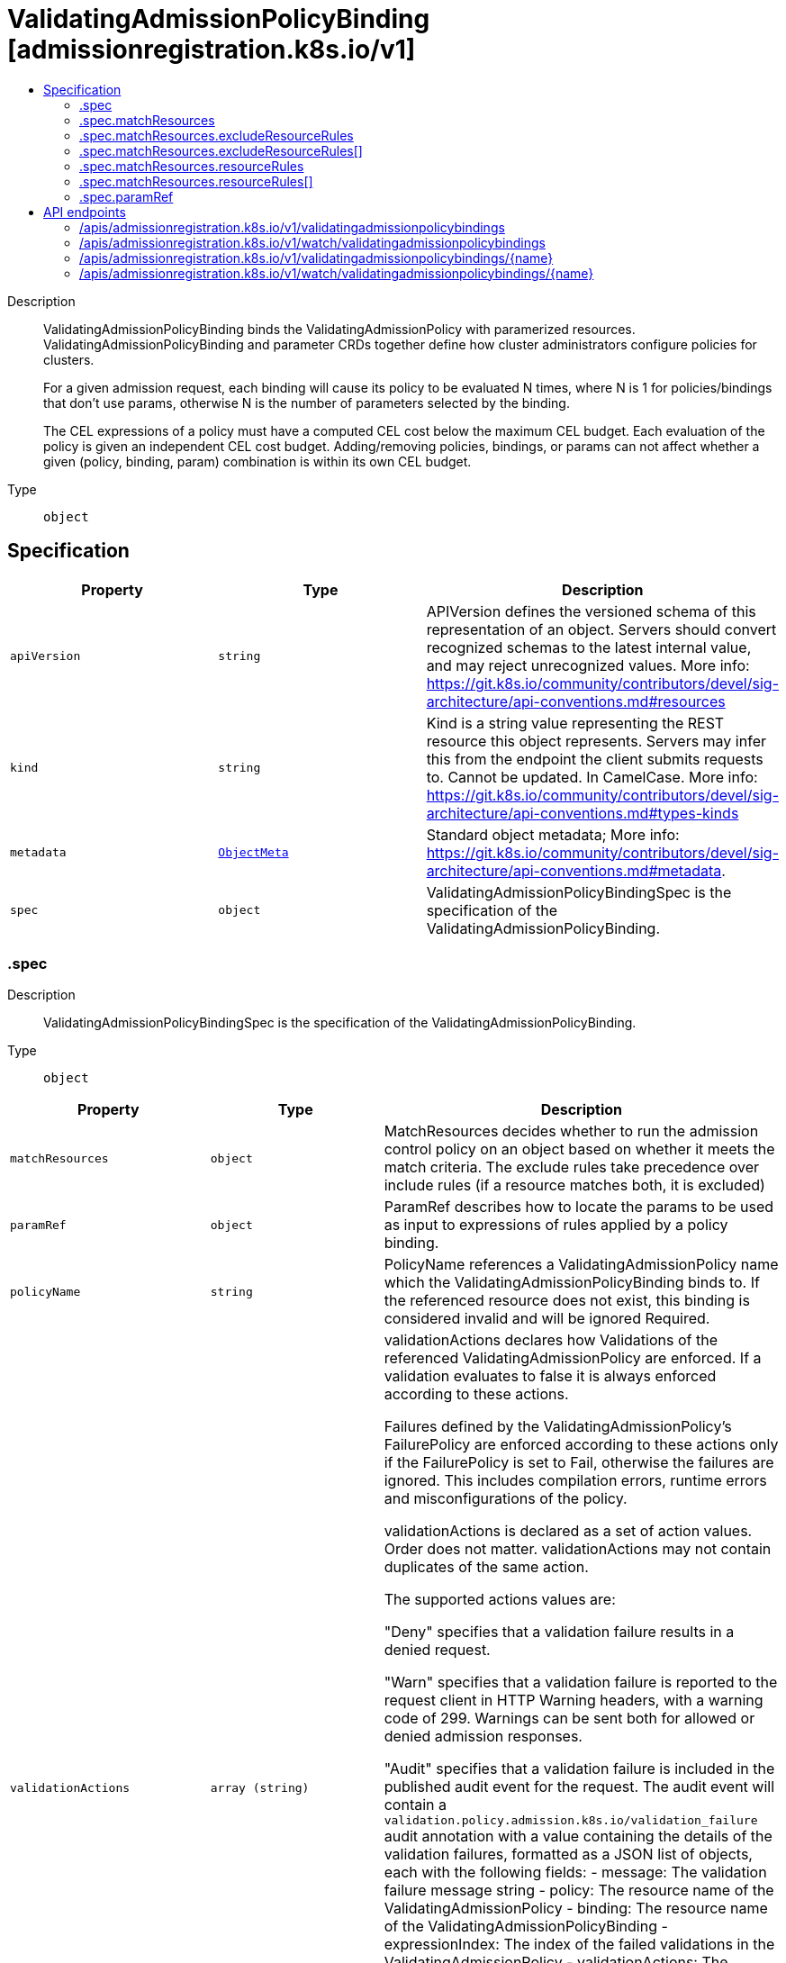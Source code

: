 // Automatically generated by 'openshift-apidocs-gen'. Do not edit.
:_mod-docs-content-type: ASSEMBLY
[id="validatingadmissionpolicybinding-admissionregistration-k8s-io-v1"]
= ValidatingAdmissionPolicyBinding [admissionregistration.k8s.io/v1]
:toc: macro
:toc-title:

toc::[]


Description::
+
--
ValidatingAdmissionPolicyBinding binds the ValidatingAdmissionPolicy with paramerized resources. ValidatingAdmissionPolicyBinding and parameter CRDs together define how cluster administrators configure policies for clusters.

For a given admission request, each binding will cause its policy to be evaluated N times, where N is 1 for policies/bindings that don't use params, otherwise N is the number of parameters selected by the binding.

The CEL expressions of a policy must have a computed CEL cost below the maximum CEL budget. Each evaluation of the policy is given an independent CEL cost budget. Adding/removing policies, bindings, or params can not affect whether a given (policy, binding, param) combination is within its own CEL budget.
--

Type::
  `object`



== Specification

[cols="1,1,1",options="header"]
|===
| Property | Type | Description

| `apiVersion`
| `string`
| APIVersion defines the versioned schema of this representation of an object. Servers should convert recognized schemas to the latest internal value, and may reject unrecognized values. More info: https://git.k8s.io/community/contributors/devel/sig-architecture/api-conventions.md#resources

| `kind`
| `string`
| Kind is a string value representing the REST resource this object represents. Servers may infer this from the endpoint the client submits requests to. Cannot be updated. In CamelCase. More info: https://git.k8s.io/community/contributors/devel/sig-architecture/api-conventions.md#types-kinds

| `metadata`
| xref:../objects/index.adoc#io.k8s.apimachinery.pkg.apis.meta.v1.ObjectMeta[`ObjectMeta`]
| Standard object metadata; More info: https://git.k8s.io/community/contributors/devel/sig-architecture/api-conventions.md#metadata.

| `spec`
| `object`
| ValidatingAdmissionPolicyBindingSpec is the specification of the ValidatingAdmissionPolicyBinding.

|===
=== .spec
Description::
+
--
ValidatingAdmissionPolicyBindingSpec is the specification of the ValidatingAdmissionPolicyBinding.
--

Type::
  `object`




[cols="1,1,1",options="header"]
|===
| Property | Type | Description

| `matchResources`
| `object`
| MatchResources decides whether to run the admission control policy on an object based on whether it meets the match criteria. The exclude rules take precedence over include rules (if a resource matches both, it is excluded)

| `paramRef`
| `object`
| ParamRef describes how to locate the params to be used as input to expressions of rules applied by a policy binding.

| `policyName`
| `string`
| PolicyName references a ValidatingAdmissionPolicy name which the ValidatingAdmissionPolicyBinding binds to. If the referenced resource does not exist, this binding is considered invalid and will be ignored Required.

| `validationActions`
| `array (string)`
| validationActions declares how Validations of the referenced ValidatingAdmissionPolicy are enforced. If a validation evaluates to false it is always enforced according to these actions.

Failures defined by the ValidatingAdmissionPolicy's FailurePolicy are enforced according to these actions only if the FailurePolicy is set to Fail, otherwise the failures are ignored. This includes compilation errors, runtime errors and misconfigurations of the policy.

validationActions is declared as a set of action values. Order does not matter. validationActions may not contain duplicates of the same action.

The supported actions values are:

"Deny" specifies that a validation failure results in a denied request.

"Warn" specifies that a validation failure is reported to the request client in HTTP Warning headers, with a warning code of 299. Warnings can be sent both for allowed or denied admission responses.

"Audit" specifies that a validation failure is included in the published audit event for the request. The audit event will contain a `validation.policy.admission.k8s.io/validation_failure` audit annotation with a value containing the details of the validation failures, formatted as a JSON list of objects, each with the following fields: - message: The validation failure message string - policy: The resource name of the ValidatingAdmissionPolicy - binding: The resource name of the ValidatingAdmissionPolicyBinding - expressionIndex: The index of the failed validations in the ValidatingAdmissionPolicy - validationActions: The enforcement actions enacted for the validation failure Example audit annotation: `"validation.policy.admission.k8s.io/validation_failure": "[{"message": "Invalid value", {"policy": "policy.example.com", {"binding": "policybinding.example.com", {"expressionIndex": "1", {"validationActions": ["Audit"]}]"`

Clients should expect to handle additional values by ignoring any values not recognized.

"Deny" and "Warn" may not be used together since this combination needlessly duplicates the validation failure both in the API response body and the HTTP warning headers.

Required.

|===
=== .spec.matchResources
Description::
+
--
MatchResources decides whether to run the admission control policy on an object based on whether it meets the match criteria. The exclude rules take precedence over include rules (if a resource matches both, it is excluded)
--

Type::
  `object`




[cols="1,1,1",options="header"]
|===
| Property | Type | Description

| `excludeResourceRules`
| `array`
| ExcludeResourceRules describes what operations on what resources/subresources the ValidatingAdmissionPolicy should not care about. The exclude rules take precedence over include rules (if a resource matches both, it is excluded)

| `excludeResourceRules[]`
| `object`
| NamedRuleWithOperations is a tuple of Operations and Resources with ResourceNames.

| `matchPolicy`
| `string`
| matchPolicy defines how the "MatchResources" list is used to match incoming requests. Allowed values are "Exact" or "Equivalent".

- Exact: match a request only if it exactly matches a specified rule. For example, if deployments can be modified via apps/v1, apps/v1beta1, and extensions/v1beta1, but "rules" only included `apiGroups:["apps"], apiVersions:["v1"], resources: ["deployments"]`, a request to apps/v1beta1 or extensions/v1beta1 would not be sent to the ValidatingAdmissionPolicy.

- Equivalent: match a request if modifies a resource listed in rules, even via another API group or version. For example, if deployments can be modified via apps/v1, apps/v1beta1, and extensions/v1beta1, and "rules" only included `apiGroups:["apps"], apiVersions:["v1"], resources: ["deployments"]`, a request to apps/v1beta1 or extensions/v1beta1 would be converted to apps/v1 and sent to the ValidatingAdmissionPolicy.

Defaults to "Equivalent"

Possible enum values:
 - `"Equivalent"` means requests should be sent to the webhook if they modify a resource listed in rules via another API group or version.
 - `"Exact"` means requests should only be sent to the webhook if they exactly match a given rule.

| `namespaceSelector`
| xref:../objects/index.adoc#io.k8s.apimachinery.pkg.apis.meta.v1.LabelSelector[`LabelSelector`]
| NamespaceSelector decides whether to run the admission control policy on an object based on whether the namespace for that object matches the selector. If the object itself is a namespace, the matching is performed on object.metadata.labels. If the object is another cluster scoped resource, it never skips the policy.

For example, to run the webhook on any objects whose namespace is not associated with "runlevel" of "0" or "1";  you will set the selector as follows: "namespaceSelector": {
  "matchExpressions": [
    {
      "key": "runlevel",
      "operator": "NotIn",
      "values": [
        "0",
        "1"
      ]
    }
  ]
}

If instead you want to only run the policy on any objects whose namespace is associated with the "environment" of "prod" or "staging"; you will set the selector as follows: "namespaceSelector": {
  "matchExpressions": [
    {
      "key": "environment",
      "operator": "In",
      "values": [
        "prod",
        "staging"
      ]
    }
  ]
}

See https://kubernetes.io/docs/concepts/overview/working-with-objects/labels/ for more examples of label selectors.

Default to the empty LabelSelector, which matches everything.

| `objectSelector`
| xref:../objects/index.adoc#io.k8s.apimachinery.pkg.apis.meta.v1.LabelSelector[`LabelSelector`]
| ObjectSelector decides whether to run the validation based on if the object has matching labels. objectSelector is evaluated against both the oldObject and newObject that would be sent to the cel validation, and is considered to match if either object matches the selector. A null object (oldObject in the case of create, or newObject in the case of delete) or an object that cannot have labels (like a DeploymentRollback or a PodProxyOptions object) is not considered to match. Use the object selector only if the webhook is opt-in, because end users may skip the admission webhook by setting the labels. Default to the empty LabelSelector, which matches everything.

| `resourceRules`
| `array`
| ResourceRules describes what operations on what resources/subresources the ValidatingAdmissionPolicy matches. The policy cares about an operation if it matches _any_ Rule.

| `resourceRules[]`
| `object`
| NamedRuleWithOperations is a tuple of Operations and Resources with ResourceNames.

|===
=== .spec.matchResources.excludeResourceRules
Description::
+
--
ExcludeResourceRules describes what operations on what resources/subresources the ValidatingAdmissionPolicy should not care about. The exclude rules take precedence over include rules (if a resource matches both, it is excluded)
--

Type::
  `array`




=== .spec.matchResources.excludeResourceRules[]
Description::
+
--
NamedRuleWithOperations is a tuple of Operations and Resources with ResourceNames.
--

Type::
  `object`




[cols="1,1,1",options="header"]
|===
| Property | Type | Description

| `apiGroups`
| `array (string)`
| APIGroups is the API groups the resources belong to. '*' is all groups. If '*' is present, the length of the slice must be one. Required.

| `apiVersions`
| `array (string)`
| APIVersions is the API versions the resources belong to. '*' is all versions. If '*' is present, the length of the slice must be one. Required.

| `operations`
| `array (string)`
| Operations is the operations the admission hook cares about - CREATE, UPDATE, DELETE, CONNECT or * for all of those operations and any future admission operations that are added. If '*' is present, the length of the slice must be one. Required.

| `resourceNames`
| `array (string)`
| ResourceNames is an optional white list of names that the rule applies to.  An empty set means that everything is allowed.

| `resources`
| `array (string)`
| Resources is a list of resources this rule applies to.

For example: 'pods' means pods. 'pods/log' means the log subresource of pods. '*' means all resources, but not subresources. 'pods/*' means all subresources of pods. '*/scale' means all scale subresources. '*/*' means all resources and their subresources.

If wildcard is present, the validation rule will ensure resources do not overlap with each other.

Depending on the enclosing object, subresources might not be allowed. Required.

| `scope`
| `string`
| scope specifies the scope of this rule. Valid values are "Cluster", "Namespaced", and "*" "Cluster" means that only cluster-scoped resources will match this rule. Namespace API objects are cluster-scoped. "Namespaced" means that only namespaced resources will match this rule. "*" means that there are no scope restrictions. Subresources match the scope of their parent resource. Default is "*".

|===
=== .spec.matchResources.resourceRules
Description::
+
--
ResourceRules describes what operations on what resources/subresources the ValidatingAdmissionPolicy matches. The policy cares about an operation if it matches _any_ Rule.
--

Type::
  `array`




=== .spec.matchResources.resourceRules[]
Description::
+
--
NamedRuleWithOperations is a tuple of Operations and Resources with ResourceNames.
--

Type::
  `object`




[cols="1,1,1",options="header"]
|===
| Property | Type | Description

| `apiGroups`
| `array (string)`
| APIGroups is the API groups the resources belong to. '*' is all groups. If '*' is present, the length of the slice must be one. Required.

| `apiVersions`
| `array (string)`
| APIVersions is the API versions the resources belong to. '*' is all versions. If '*' is present, the length of the slice must be one. Required.

| `operations`
| `array (string)`
| Operations is the operations the admission hook cares about - CREATE, UPDATE, DELETE, CONNECT or * for all of those operations and any future admission operations that are added. If '*' is present, the length of the slice must be one. Required.

| `resourceNames`
| `array (string)`
| ResourceNames is an optional white list of names that the rule applies to.  An empty set means that everything is allowed.

| `resources`
| `array (string)`
| Resources is a list of resources this rule applies to.

For example: 'pods' means pods. 'pods/log' means the log subresource of pods. '*' means all resources, but not subresources. 'pods/*' means all subresources of pods. '*/scale' means all scale subresources. '*/*' means all resources and their subresources.

If wildcard is present, the validation rule will ensure resources do not overlap with each other.

Depending on the enclosing object, subresources might not be allowed. Required.

| `scope`
| `string`
| scope specifies the scope of this rule. Valid values are "Cluster", "Namespaced", and "*" "Cluster" means that only cluster-scoped resources will match this rule. Namespace API objects are cluster-scoped. "Namespaced" means that only namespaced resources will match this rule. "*" means that there are no scope restrictions. Subresources match the scope of their parent resource. Default is "*".

|===
=== .spec.paramRef
Description::
+
--
ParamRef describes how to locate the params to be used as input to expressions of rules applied by a policy binding.
--

Type::
  `object`




[cols="1,1,1",options="header"]
|===
| Property | Type | Description

| `name`
| `string`
| name is the name of the resource being referenced.

One of `name` or `selector` must be set, but `name` and `selector` are mutually exclusive properties. If one is set, the other must be unset.

A single parameter used for all admission requests can be configured by setting the `name` field, leaving `selector` blank, and setting namespace if `paramKind` is namespace-scoped.

| `namespace`
| `string`
| namespace is the namespace of the referenced resource. Allows limiting the search for params to a specific namespace. Applies to both `name` and `selector` fields.

A per-namespace parameter may be used by specifying a namespace-scoped `paramKind` in the policy and leaving this field empty.

- If `paramKind` is cluster-scoped, this field MUST be unset. Setting this field results in a configuration error.

- If `paramKind` is namespace-scoped, the namespace of the object being evaluated for admission will be used when this field is left unset. Take care that if this is left empty the binding must not match any cluster-scoped resources, which will result in an error.

| `parameterNotFoundAction`
| `string`
| `parameterNotFoundAction` controls the behavior of the binding when the resource exists, and name or selector is valid, but there are no parameters matched by the binding. If the value is set to `Allow`, then no matched parameters will be treated as successful validation by the binding. If set to `Deny`, then no matched parameters will be subject to the `failurePolicy` of the policy.

Allowed values are `Allow` or `Deny`

Required

| `selector`
| xref:../objects/index.adoc#io.k8s.apimachinery.pkg.apis.meta.v1.LabelSelector[`LabelSelector`]
| selector can be used to match multiple param objects based on their labels. Supply selector: {} to match all resources of the ParamKind.

If multiple params are found, they are all evaluated with the policy expressions and the results are ANDed together.

One of `name` or `selector` must be set, but `name` and `selector` are mutually exclusive properties. If one is set, the other must be unset.

|===

== API endpoints

The following API endpoints are available:

* `/apis/admissionregistration.k8s.io/v1/validatingadmissionpolicybindings`
- `DELETE`: delete collection of ValidatingAdmissionPolicyBinding
- `GET`: list or watch objects of kind ValidatingAdmissionPolicyBinding
- `POST`: create a ValidatingAdmissionPolicyBinding
* `/apis/admissionregistration.k8s.io/v1/watch/validatingadmissionpolicybindings`
- `GET`: watch individual changes to a list of ValidatingAdmissionPolicyBinding. deprecated: use the &#x27;watch&#x27; parameter with a list operation instead.
* `/apis/admissionregistration.k8s.io/v1/validatingadmissionpolicybindings/{name}`
- `DELETE`: delete a ValidatingAdmissionPolicyBinding
- `GET`: read the specified ValidatingAdmissionPolicyBinding
- `PATCH`: partially update the specified ValidatingAdmissionPolicyBinding
- `PUT`: replace the specified ValidatingAdmissionPolicyBinding
* `/apis/admissionregistration.k8s.io/v1/watch/validatingadmissionpolicybindings/{name}`
- `GET`: watch changes to an object of kind ValidatingAdmissionPolicyBinding. deprecated: use the &#x27;watch&#x27; parameter with a list operation instead, filtered to a single item with the &#x27;fieldSelector&#x27; parameter.


=== /apis/admissionregistration.k8s.io/v1/validatingadmissionpolicybindings



HTTP method::
  `DELETE`

Description::
  delete collection of ValidatingAdmissionPolicyBinding


.Query parameters
[cols="1,1,2",options="header"]
|===
| Parameter | Type | Description
| `dryRun`
| `string`
| When present, indicates that modifications should not be persisted. An invalid or unrecognized dryRun directive will result in an error response and no further processing of the request. Valid values are: - All: all dry run stages will be processed
|===


.HTTP responses
[cols="1,1",options="header"]
|===
| HTTP code | Reponse body
| 200 - OK
| xref:../objects/index.adoc#io.k8s.apimachinery.pkg.apis.meta.v1.Status[`Status`] schema
| 401 - Unauthorized
| Empty
|===

HTTP method::
  `GET`

Description::
  list or watch objects of kind ValidatingAdmissionPolicyBinding




.HTTP responses
[cols="1,1",options="header"]
|===
| HTTP code | Reponse body
| 200 - OK
| xref:../objects/index.adoc#io.k8s.api.admissionregistration.v1.ValidatingAdmissionPolicyBindingList[`ValidatingAdmissionPolicyBindingList`] schema
| 401 - Unauthorized
| Empty
|===

HTTP method::
  `POST`

Description::
  create a ValidatingAdmissionPolicyBinding


.Query parameters
[cols="1,1,2",options="header"]
|===
| Parameter | Type | Description
| `dryRun`
| `string`
| When present, indicates that modifications should not be persisted. An invalid or unrecognized dryRun directive will result in an error response and no further processing of the request. Valid values are: - All: all dry run stages will be processed
| `fieldValidation`
| `string`
| fieldValidation instructs the server on how to handle objects in the request (POST/PUT/PATCH) containing unknown or duplicate fields. Valid values are: - Ignore: This will ignore any unknown fields that are silently dropped from the object, and will ignore all but the last duplicate field that the decoder encounters. This is the default behavior prior to v1.23. - Warn: This will send a warning via the standard warning response header for each unknown field that is dropped from the object, and for each duplicate field that is encountered. The request will still succeed if there are no other errors, and will only persist the last of any duplicate fields. This is the default in v1.23+ - Strict: This will fail the request with a BadRequest error if any unknown fields would be dropped from the object, or if any duplicate fields are present. The error returned from the server will contain all unknown and duplicate fields encountered.
|===

.Body parameters
[cols="1,1,2",options="header"]
|===
| Parameter | Type | Description
| `body`
| xref:../extension_apis/validatingadmissionpolicybinding-admissionregistration-k8s-io-v1.adoc#validatingadmissionpolicybinding-admissionregistration-k8s-io-v1[`ValidatingAdmissionPolicyBinding`] schema
| 
|===

.HTTP responses
[cols="1,1",options="header"]
|===
| HTTP code | Reponse body
| 200 - OK
| xref:../extension_apis/validatingadmissionpolicybinding-admissionregistration-k8s-io-v1.adoc#validatingadmissionpolicybinding-admissionregistration-k8s-io-v1[`ValidatingAdmissionPolicyBinding`] schema
| 201 - Created
| xref:../extension_apis/validatingadmissionpolicybinding-admissionregistration-k8s-io-v1.adoc#validatingadmissionpolicybinding-admissionregistration-k8s-io-v1[`ValidatingAdmissionPolicyBinding`] schema
| 202 - Accepted
| xref:../extension_apis/validatingadmissionpolicybinding-admissionregistration-k8s-io-v1.adoc#validatingadmissionpolicybinding-admissionregistration-k8s-io-v1[`ValidatingAdmissionPolicyBinding`] schema
| 401 - Unauthorized
| Empty
|===


=== /apis/admissionregistration.k8s.io/v1/watch/validatingadmissionpolicybindings



HTTP method::
  `GET`

Description::
  watch individual changes to a list of ValidatingAdmissionPolicyBinding. deprecated: use the &#x27;watch&#x27; parameter with a list operation instead.


.HTTP responses
[cols="1,1",options="header"]
|===
| HTTP code | Reponse body
| 200 - OK
| xref:../objects/index.adoc#io.k8s.apimachinery.pkg.apis.meta.v1.WatchEvent[`WatchEvent`] schema
| 401 - Unauthorized
| Empty
|===


=== /apis/admissionregistration.k8s.io/v1/validatingadmissionpolicybindings/{name}

.Global path parameters
[cols="1,1,2",options="header"]
|===
| Parameter | Type | Description
| `name`
| `string`
| name of the ValidatingAdmissionPolicyBinding
|===


HTTP method::
  `DELETE`

Description::
  delete a ValidatingAdmissionPolicyBinding


.Query parameters
[cols="1,1,2",options="header"]
|===
| Parameter | Type | Description
| `dryRun`
| `string`
| When present, indicates that modifications should not be persisted. An invalid or unrecognized dryRun directive will result in an error response and no further processing of the request. Valid values are: - All: all dry run stages will be processed
|===


.HTTP responses
[cols="1,1",options="header"]
|===
| HTTP code | Reponse body
| 200 - OK
| xref:../objects/index.adoc#io.k8s.apimachinery.pkg.apis.meta.v1.Status[`Status`] schema
| 202 - Accepted
| xref:../objects/index.adoc#io.k8s.apimachinery.pkg.apis.meta.v1.Status[`Status`] schema
| 401 - Unauthorized
| Empty
|===

HTTP method::
  `GET`

Description::
  read the specified ValidatingAdmissionPolicyBinding


.HTTP responses
[cols="1,1",options="header"]
|===
| HTTP code | Reponse body
| 200 - OK
| xref:../extension_apis/validatingadmissionpolicybinding-admissionregistration-k8s-io-v1.adoc#validatingadmissionpolicybinding-admissionregistration-k8s-io-v1[`ValidatingAdmissionPolicyBinding`] schema
| 401 - Unauthorized
| Empty
|===

HTTP method::
  `PATCH`

Description::
  partially update the specified ValidatingAdmissionPolicyBinding


.Query parameters
[cols="1,1,2",options="header"]
|===
| Parameter | Type | Description
| `dryRun`
| `string`
| When present, indicates that modifications should not be persisted. An invalid or unrecognized dryRun directive will result in an error response and no further processing of the request. Valid values are: - All: all dry run stages will be processed
| `fieldValidation`
| `string`
| fieldValidation instructs the server on how to handle objects in the request (POST/PUT/PATCH) containing unknown or duplicate fields. Valid values are: - Ignore: This will ignore any unknown fields that are silently dropped from the object, and will ignore all but the last duplicate field that the decoder encounters. This is the default behavior prior to v1.23. - Warn: This will send a warning via the standard warning response header for each unknown field that is dropped from the object, and for each duplicate field that is encountered. The request will still succeed if there are no other errors, and will only persist the last of any duplicate fields. This is the default in v1.23+ - Strict: This will fail the request with a BadRequest error if any unknown fields would be dropped from the object, or if any duplicate fields are present. The error returned from the server will contain all unknown and duplicate fields encountered.
|===


.HTTP responses
[cols="1,1",options="header"]
|===
| HTTP code | Reponse body
| 200 - OK
| xref:../extension_apis/validatingadmissionpolicybinding-admissionregistration-k8s-io-v1.adoc#validatingadmissionpolicybinding-admissionregistration-k8s-io-v1[`ValidatingAdmissionPolicyBinding`] schema
| 201 - Created
| xref:../extension_apis/validatingadmissionpolicybinding-admissionregistration-k8s-io-v1.adoc#validatingadmissionpolicybinding-admissionregistration-k8s-io-v1[`ValidatingAdmissionPolicyBinding`] schema
| 401 - Unauthorized
| Empty
|===

HTTP method::
  `PUT`

Description::
  replace the specified ValidatingAdmissionPolicyBinding


.Query parameters
[cols="1,1,2",options="header"]
|===
| Parameter | Type | Description
| `dryRun`
| `string`
| When present, indicates that modifications should not be persisted. An invalid or unrecognized dryRun directive will result in an error response and no further processing of the request. Valid values are: - All: all dry run stages will be processed
| `fieldValidation`
| `string`
| fieldValidation instructs the server on how to handle objects in the request (POST/PUT/PATCH) containing unknown or duplicate fields. Valid values are: - Ignore: This will ignore any unknown fields that are silently dropped from the object, and will ignore all but the last duplicate field that the decoder encounters. This is the default behavior prior to v1.23. - Warn: This will send a warning via the standard warning response header for each unknown field that is dropped from the object, and for each duplicate field that is encountered. The request will still succeed if there are no other errors, and will only persist the last of any duplicate fields. This is the default in v1.23+ - Strict: This will fail the request with a BadRequest error if any unknown fields would be dropped from the object, or if any duplicate fields are present. The error returned from the server will contain all unknown and duplicate fields encountered.
|===

.Body parameters
[cols="1,1,2",options="header"]
|===
| Parameter | Type | Description
| `body`
| xref:../extension_apis/validatingadmissionpolicybinding-admissionregistration-k8s-io-v1.adoc#validatingadmissionpolicybinding-admissionregistration-k8s-io-v1[`ValidatingAdmissionPolicyBinding`] schema
| 
|===

.HTTP responses
[cols="1,1",options="header"]
|===
| HTTP code | Reponse body
| 200 - OK
| xref:../extension_apis/validatingadmissionpolicybinding-admissionregistration-k8s-io-v1.adoc#validatingadmissionpolicybinding-admissionregistration-k8s-io-v1[`ValidatingAdmissionPolicyBinding`] schema
| 201 - Created
| xref:../extension_apis/validatingadmissionpolicybinding-admissionregistration-k8s-io-v1.adoc#validatingadmissionpolicybinding-admissionregistration-k8s-io-v1[`ValidatingAdmissionPolicyBinding`] schema
| 401 - Unauthorized
| Empty
|===


=== /apis/admissionregistration.k8s.io/v1/watch/validatingadmissionpolicybindings/{name}

.Global path parameters
[cols="1,1,2",options="header"]
|===
| Parameter | Type | Description
| `name`
| `string`
| name of the ValidatingAdmissionPolicyBinding
|===


HTTP method::
  `GET`

Description::
  watch changes to an object of kind ValidatingAdmissionPolicyBinding. deprecated: use the &#x27;watch&#x27; parameter with a list operation instead, filtered to a single item with the &#x27;fieldSelector&#x27; parameter.


.HTTP responses
[cols="1,1",options="header"]
|===
| HTTP code | Reponse body
| 200 - OK
| xref:../objects/index.adoc#io.k8s.apimachinery.pkg.apis.meta.v1.WatchEvent[`WatchEvent`] schema
| 401 - Unauthorized
| Empty
|===


